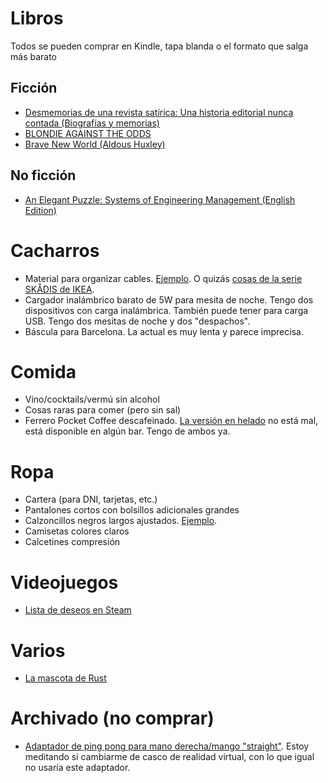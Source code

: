* Libros

Todos se pueden comprar en Kindle, tapa blanda o el formato que salga más barato

** Ficción

- [[https://www.amazon.es/dp/8448034139/][Desmemorias de una revista satírica: Una historia editorial nunca contada (Biografías y memorias)]]
- [[https://www.amazon.es/dp/1940878764/][BLONDIE AGAINST THE ODDS]]
- [[https://www.amazon.es/dp/0099477467/][Brave New World (Aldous Huxley)]]

** No ficción

- [[https://www.amazon.es/dp/B07QYCHJ7V/][An Elegant Puzzle: Systems of Engineering Management (English Edition)]]

* Cacharros

- Material para organizar cables. [[https://www.amazon.es/SOULWIT-Piezas-Organizador-Reutilizables-Autoadhesivo/dp/B0928VJDZ3/][Ejemplo]]. O quizás [[https://www.ikea.com/es/es/p/skadis-tablero-perforado-blanco-10321618/][cosas de la serie SKÅDIS de IKEA]].
- Cargador inalámbrico barato de 5W para mesita de noche. Tengo dos dispositivos con carga inalámbrica. También puede tener para carga USB. Tengo dos mesitas de noche y dos "despachos".
- Báscula para Barcelona. La actual es muy lenta y parece imprecisa.

* Comida

- Vino/cocktails/vermú sin alcohol
- Cosas raras para comer (pero sin sal)
- Ferrero Pocket Coffee descafeinado. [[https://www.ferrero.es/productos/helados/pocket-coffee-helados][La versión en helado]] no está mal, está disponible en algún bar. Tengo de ambos ya.

* Ropa

- Cartera (para DNI, tarjetas, etc.)
- Pantalones cortos con bolsillos adicionales grandes
- Calzoncillos negros largos ajustados. [[https://www.amazon.es/DANISH-ENDURANCE-Bamboo-Trunk-6-Pack/dp/B09J4WQ18Q/][Ejemplo]].
- Camisetas colores claros
- Calcetines compresión

* Videojuegos

- [[https://store.steampowered.com/wishlist/id/koalillo/][Lista de deseos en Steam]]

* Varios

- [[https://devswag.com/products/rust-ferris][La mascota de Rust]]

* Archivado (no comprar)

- [[https://solidslime.net/product/solidslime_ett_adapter/?v=7516fd43adaa][Adaptador de ping pong para mano derecha/mango "straight"]]. Estoy meditando si cambiarme de casco de realidad virtual, con lo que igual no usaría este adaptador.

